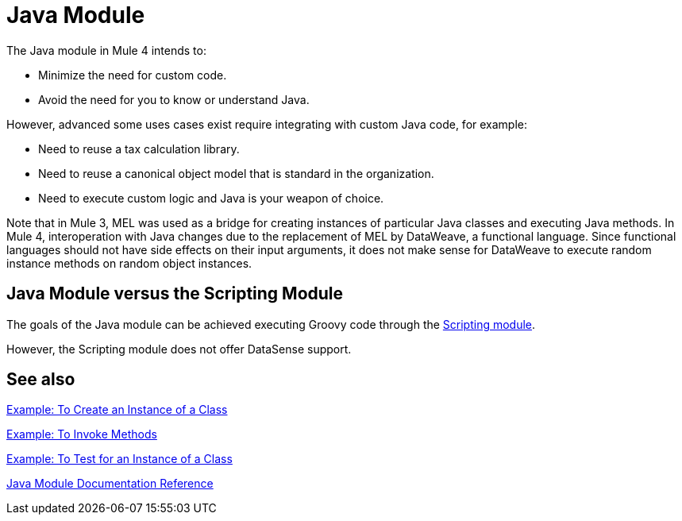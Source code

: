 = Java Module
:keywords: Java, custom code

The Java module in Mule 4 intends to:

* Minimize the need for custom code.
* Avoid the need for you to know or understand Java.

However, advanced some uses cases exist require integrating with custom Java code, for example:

* Need to reuse a tax calculation library.
* Need to reuse a canonical object model that is standard in the organization.
* Need to execute custom logic and Java is your weapon of choice.

Note that in Mule 3, MEL was used as a bridge for creating instances of particular Java classes and executing Java methods. In Mule 4, interoperation with Java changes due to the replacement of MEL by DataWeave, a functional language. Since functional languages should not have side effects on their input arguments, it does not make sense for DataWeave to execute random instance methods on random object instances.

== Java Module versus the Scripting Module

The goals of the Java module can be achieved executing Groovy code through the link:scripting-module[Scripting module].

However, the Scripting module does not offer DataSense support.

== See also

link:java-create-instance[Example: To Create an Instance of a Class]

link:java-invoke-method[Example: To Invoke Methods]

link:java-instanceof[Example: To Test for an Instance of a Class]

link:java-reference[Java Module Documentation Reference]
